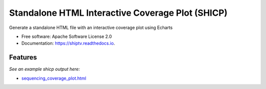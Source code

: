 =================================================
Standalone HTML Interactive Coverage Plot (SHICP)
=================================================


Generate a standalone HTML file with an interactive coverage plot using Echarts


* Free software: Apache Software License 2.0
* Documentation: https://shiptv.readthedocs.io.


Features
--------

*See an example shicp output here:*

- `sequencing_coverage_plot.html`_

.. _`sequencing_coverage_plot.html`: docs/data/sequencing_coverage_plot.html